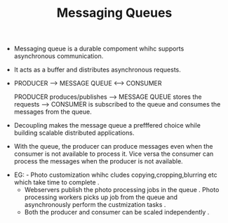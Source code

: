 :PROPERTIES:
:ID:       90441368-8754-4BFA-8B44-5620675B6ABE
:END:
#+TITLE: Messaging Queues


- Messaging queue is a durable compoment whihc supports asynchronous communication.
- It acts as a buffer and distributes asynchronous requests.
-

  PRODUCER --> MESSAGE QUEUE <--> CONSUMER

  PRODUCER produces/publishes ---> MESSAGE QUEUE stores the requests ---> CONSUMER is subscribed to the queue and consumes the messages from the queue.

- Decoupling makes the message queue a prefffered choice while building scalable distributed applications.
- With the queue, the producer can produce messages even when the consumer is not available to process it. Vice versa the consumer can process the messages when the producer is not available.



  - EG: - Photo customization whihc cludes copying,cropping,blurring etc which take time to complete .
        - Webservers publish the photo processing jobs in the queue . Photo processing workers picks up job from the queue and asynchronously perform the custmization tasks .
        - Both the producer and consumer can be scaled independently .
